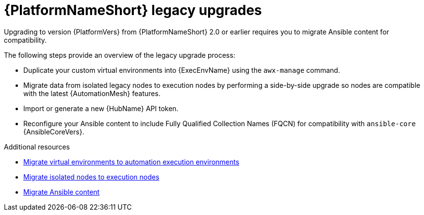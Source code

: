 

[id="aap-upgrades-legacy_{context}"]

= {PlatformNameShort} legacy upgrades

Upgrading to version {PlatformVers} from {PlatformNameShort} 2.0 or earlier requires you to migrate Ansible content for compatibility.

The following steps provide an overview of the legacy upgrade process:

* Duplicate your custom virtual environments into {ExecEnvName} using the `awx-manage` command.
* Migrate data from isolated legacy nodes to execution nodes by performing a side-by-side upgrade so nodes are compatible with the latest {AutomationMesh} features.
* Import or generate a new {HubName} API token.
* Reconfigure your Ansible content to include Fully Qualified Collection Names (FQCN) for compatibility with `ansible-core` {AnsibleCoreVers}.

[role="_additional-resources"]
.Additional resources

* <<upgrading-to-ees,Migrate virtual environments to automation execution environments>>
* <<migrate-isolated-execution-nodes,Migrate isolated nodes to execution nodes>>
* <<content-migration,Migrate Ansible content>>
